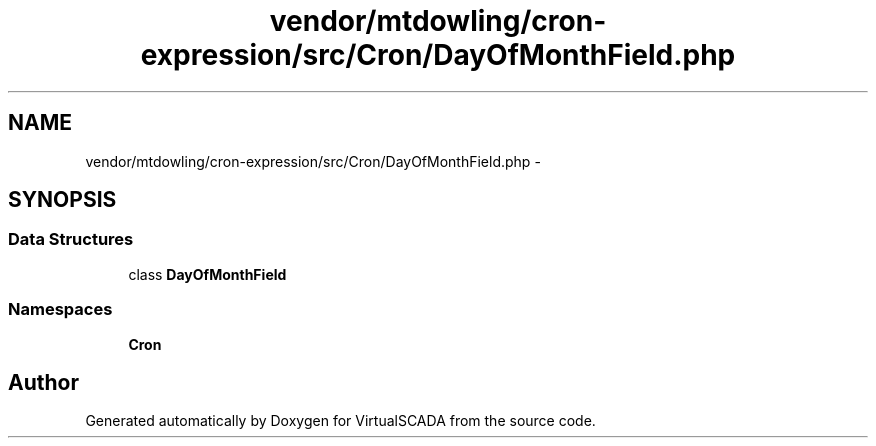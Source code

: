 .TH "vendor/mtdowling/cron-expression/src/Cron/DayOfMonthField.php" 3 "Tue Apr 14 2015" "Version 1.0" "VirtualSCADA" \" -*- nroff -*-
.ad l
.nh
.SH NAME
vendor/mtdowling/cron-expression/src/Cron/DayOfMonthField.php \- 
.SH SYNOPSIS
.br
.PP
.SS "Data Structures"

.in +1c
.ti -1c
.RI "class \fBDayOfMonthField\fP"
.br
.in -1c
.SS "Namespaces"

.in +1c
.ti -1c
.RI " \fBCron\fP"
.br
.in -1c
.SH "Author"
.PP 
Generated automatically by Doxygen for VirtualSCADA from the source code\&.
